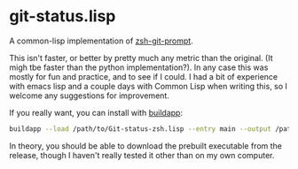 * git-status.lisp
A common-lisp implementation of [[https://github.com/olivierverdier/zsh-git-prompt][zsh-git-prompt]].

This isn't faster, or better by pretty much any metric than the original. (It
migh tbe faster than the python implementation?). In any case this was mostly
for fun and practice, and to see if I could. I had a bit of experience with
emacs lisp and a couple days with Common Lisp when writing this, so I welcome
any suggestions for improvement.

If you really want, you can install with [[http://www.xach.com/lisp/buildapp/][buildapp]]:

#+begin_src sh
buildapp --load /path/to/Git-status-zsh.lisp --entry main --output /path/to/git_super_status
#+end_src

In theory, you should be able to download the prebuilt executable from the
release, though I haven't really tested it other than on my own computer.

